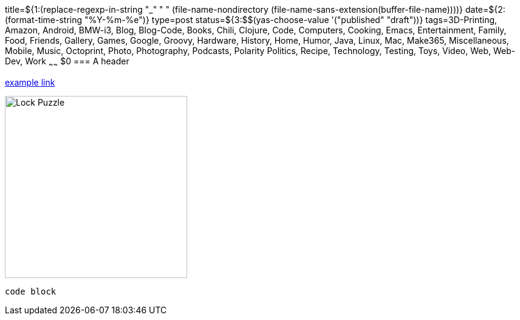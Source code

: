 title=${1:$$(replace-regexp-in-string "_" " " (file-name-nondirectory (file-name-sans-extension(buffer-file-name))))}
date=${2:$$(format-time-string "%Y-%m-%e")}
type=post
status=${3:$$(yas-choose-value '("published" "draft"))}
tags=3D-Printing, Amazon, Android, BMW-i3, Blog, Blog-Code, Books, Chili, Clojure, Code, Computers, Cooking, Emacs, Entertainment, Family, Food, Friends, Gallery, Games, Google, Groovy, Hardware, History, Home, Humor, Java, Linux, Mac, Make365, Miscellaneous, Mobile, Music, Octoprint, Photo, Photography, Podcasts, Polarity Politics, Recipe, Technology, Testing, Toys, Video, Web, Web-Dev, Work
~~~~~~
$0
=== A header

https://example.com/[example link]

image:{site_context}images/2020/lock-puzzle.png[Lock Puzzle,300,role="right"]

----
code block
----

